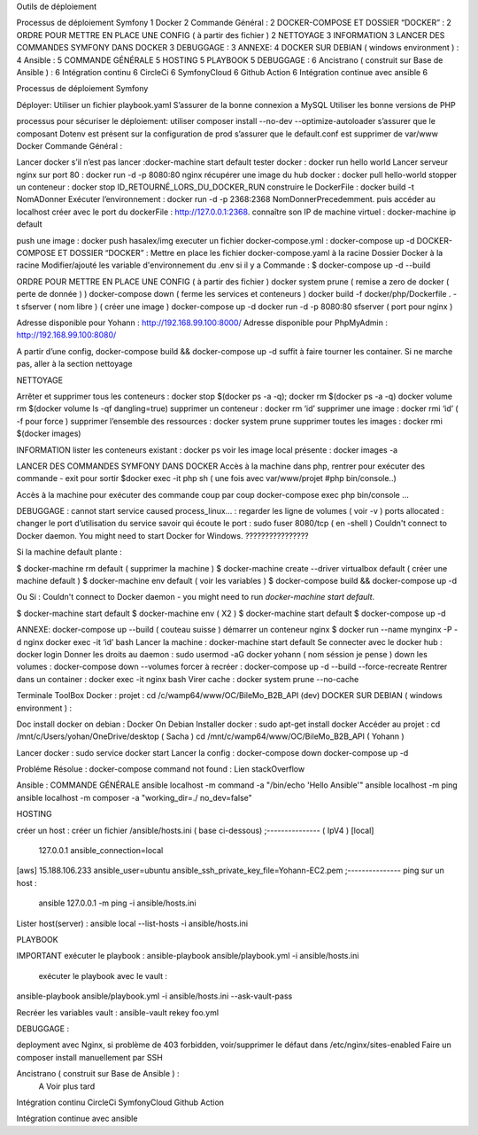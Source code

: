 Outils de déploiement


Processus de déploiement Symfony	1
Docker	2
Commande Général  :	2
DOCKER-COMPOSE ET  DOSSIER “DOCKER” :	2
ORDRE POUR METTRE EN PLACE UNE CONFIG ( à partir des fichier )	2
NETTOYAGE	3
INFORMATION	3
LANCER DES COMMANDES SYMFONY DANS DOCKER	3
DEBUGGAGE :	3
ANNEXE:	4
DOCKER SUR DEBIAN ( windows environment )  :	4
Ansible :	5
COMMANDE GÉNÉRALE	5
HOSTING	5
PLAYBOOK	5
DEBUGGAGE :	6
Ancistrano ( construit sur Base de Ansible ) :	6
Intégration continu	6
CircleCi	6
SymfonyCloud	6
Github Action	6
Intégration continue avec ansible	6

Processus de déploiement Symfony

Déployer: 
Utiliser un fichier playbook.yaml
S’assurer de la bonne connexion a MySQL
Utiliser les bonne versions de PHP

processus pour sécuriser le déploiement: 
utiliser composer install --no-dev --optimize-autoloader
s’assurer que le composant Dotenv est présent sur la configuration de prod
s’assurer que le default.conf est supprimer de var/www
Docker
Commande Général  :

Lancer docker s’il n’est pas lancer :docker-machine start default
tester docker : docker run hello world  
Lancer serveur nginx sur port 80 : docker run -d -p 8080:80 nginx
récupérer une image du hub docker : docker pull hello-world
stopper un conteneur : docker stop ID_RETOURNÉ_LORS_DU_DOCKER_RUN
construire le DockerFile : docker build -t NomADonner
Exécuter l’environnement : docker run -d -p 2368:2368 NomDonnerPrecedemment.
puis accéder au localhost créer avec le port du dockerFile : http://127.0.0.1:2368.
connaître son IP de machine virtuel : docker-machine ip default

push une image : docker push hasalex/img
executer un fichier docker-compose.yml : docker-compose up -d
DOCKER-COMPOSE ET  DOSSIER “DOCKER” :
Mettre en place les fichier 
docker-compose.yaml à la racine 
Dossier Docker à la racine 
Modifier/ajouté les variable d'environnement du .env si il y a 
Commande : 
$ docker-compose up -d --build 

ORDRE POUR METTRE EN PLACE UNE CONFIG ( à partir des fichier ) 
docker system prune ( remise a zero de docker ( perte de donnée ) )
docker-compose down ( ferme les services et conteneurs ) 
docker build -f docker/php/Dockerfile . -t  sfserver  ( nom libre ) ( créer une image ) 
docker-compose up -d
docker run -d -p 8080:80 sfserver  ( port pour nginx )

Adresse disponible pour Yohann : http://192.168.99.100:8000/
Adresse disponible pour PhpMyAdmin : http://192.168.99.100:8080/

A partir d’une config, docker-compose build && docker-compose up -d suffit à faire tourner les container. Si ne marche pas, aller à la section nettoyage



NETTOYAGE

Arrêter et supprimer tous  les conteneurs : docker stop $(docker ps -a -q); docker rm $(docker ps -a -q)
docker volume rm $(docker volume ls -qf dangling=true)
supprimer un conteneur : docker rm ‘id’ 
supprimer une image : docker rmi ‘id’  ( -f pour force ) 
supprimer l’ensemble des ressources : docker system prune
supprimer toutes les images : docker rmi $(docker images)

INFORMATION 
lister les conteneurs existant : docker ps 
voir les image local présente : docker images -a

LANCER DES COMMANDES SYMFONY DANS DOCKER
Accès à la machine dans php, rentrer pour exécuter des commande - exit pour sortir
$docker exec -it php sh ( une fois avec var/www/projet #php bin/console..)

Accès à la machine pour exécuter des commande coup par coup 
docker-compose exec php bin/console … 



DEBUGGAGE :
cannot start service caused process_linux… : regarder les ligne de volumes ( voir -v ) 
ports allocated : changer le port d’utilisation du service 
savoir qui écoute le port : sudo fuser 8080/tcp ( en -shell ) 
Couldn't connect to Docker daemon. You might need to start Docker for Windows.  ???????????????? 

Si la machine default plante :

$ docker-machine rm default  ( supprimer la machine ) 
$ docker-machine create --driver virtualbox default ( créer une machine default ) 
$ docker-machine env default ( voir les variables ) 
$ docker-compose build && docker-compose up -d

Ou Si :  Couldn't connect to Docker daemon - you might need to run `docker-machine start default`.

$ docker-machine start default
$ docker-machine env ( X2 ) 
$ docker-machine start default
$ docker-compose up -d 

ANNEXE: 
docker-compose up --build  ( couteau suisse ) 
démarrer un conteneur nginx $ docker run --name mynginx -P -d nginx
docker exec -it ‘id’ bash 
Lancer la machine : docker-machine start default 
Se connecter avec le docker hub : docker login
Donner les droits au daemon : sudo usermod -aG docker yohann ( nom séssion je pense ) 
down les volumes : docker-compose down --volumes
forcer à recréer : docker-compose up -d --build --force-recreate
Rentrer dans un container  : docker exec -it nginx bash 
Virer cache : docker system prune --no-cache 


Terminale ToolBox Docker : 
projet : cd /c/wamp64/www/OC/BileMo_B2B_API (dev)
DOCKER SUR DEBIAN ( windows environment )  :

Doc install docker on debian : Docker On Debian
Installer docker : sudo apt-get install docker
Accéder au projet :  
cd /mnt/c/Users/yohan/OneDrive/desktop  ( Sacha ) 
cd /mnt/c/wamp64/www/OC/BileMo_B2B_API ( Yohann ) 

Lancer docker : sudo service docker start 
Lancer la config : 
docker-compose down 
docker-compose up -d


Probléme Résolue : docker-compose command not found : Lien stackOverflow


Ansible : 
COMMANDE GÉNÉRALE
ansible localhost -m command -a "/bin/echo 'Hello Ansible'"
ansible localhost -m ping
ansible localhost -m composer -a "working_dir=./ no_dev=false"

HOSTING 

créer un host : créer un fichier /ansible/hosts.ini ( base ci-dessous) 
;--------------- ( IpV4 ) 
[local]
	127.0.0.1
	ansible_connection=local
[aws]  
15.188.106.233 ansible_user=ubuntu ansible_ssh_private_key_file=Yohann-EC2.pem
;---------------
ping sur un host :
 ansible 127.0.0.1 -m ping -i ansible/hosts.ini
Lister host(server) : 
ansible local --list-hosts -i ansible/hosts.ini



PLAYBOOK

IMPORTANT
exécuter le playbook : 
ansible-playbook ansible/playbook.yml -i ansible/hosts.ini

 exécuter le playbook avec le vault :
ansible-playbook ansible/playbook.yml -i ansible/hosts.ini --ask-vault-pass

Recréer les variables vault :
ansible-vault rekey foo.yml





DEBUGGAGE : 

deployment avec Nginx, si problème de 403 forbidden, voir/supprimer le défaut dans /etc/nginx/sites-enabled 
Faire un composer install manuellement par SSH 
	

Ancistrano ( construit sur Base de Ansible ) :
			A Voir plus tard 
Intégration continu
CircleCi
SymfonyCloud
Github Action

Intégration continue avec ansible
